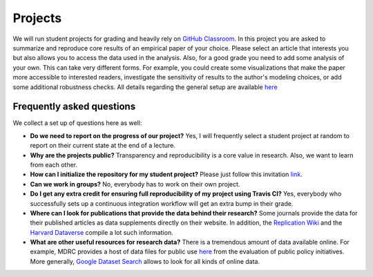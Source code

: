 ########
Projects
########

We will run student projects for grading and heavily rely on `GitHub Classroom <https://classroom.github.com>`_. In this project you are asked to summarize and reproduce core results of an empirical paper of your choice. Please select an article that interests you but also allows you to access the data used in the analysis. Also, for a good grade you need to add some analysis of your own. This can take very different forms. For example, you could create some visualizations that make the paper more accessible to interested readers, investigate the sensitivity of results to the author's modeling choices, or add some additional robustness checks. All details regarding the general setup are available `here <https://github.com/OpenSourceEconomics/ose-template-course-project-data-science>`_

Frequently asked questions
--------------------------

We collect a set up of questions here as well:

* **Do we need to report on the progress of our project?** Yes, I will frequently select a student project at random to report on their current state at the end of a lecture.

* **Why are the projects public?** Transparency and reproducibility is a core value in research. Also, we want to learn from each other.

* **How can I initialize the repository for my student project?** Please just follow this invitation `link <https://classroom.github.com/classrooms/37739145-ose-data-science>`_.

* **Can we work in groups?** No, everybody has to work on their own project.

* **Do I get any extra credit for ensuring full reproducibility of my project using Travis CI?** Yes, everybody who successfully sets up a continuous integration workflow will get an extra bump in their grade.

* **Where can I look for publications that provide the data behind their research?** Some journals provide the data for their published articles as data supplements directly on their website. In addition, the `Replication Wiki <http://replication.uni-goettingen.de/wiki/index.php/Main_Page>`_  and the `Harvard Dataverse <https://dataverse.harvard.edu>`_ compile a lot such information.

* **What are other useful resources for research data?** There is a tremendous amount of data available online. For example, MDRC provides a host of data files for public use `here <https://www.mdrc.org/available-public-use-files>`_ from the evaluation of public policy initiatives. More generally, `Google Dataset Search <https://datasetsearch.research.google.com>`_ allows to look for all kinds of online data.
